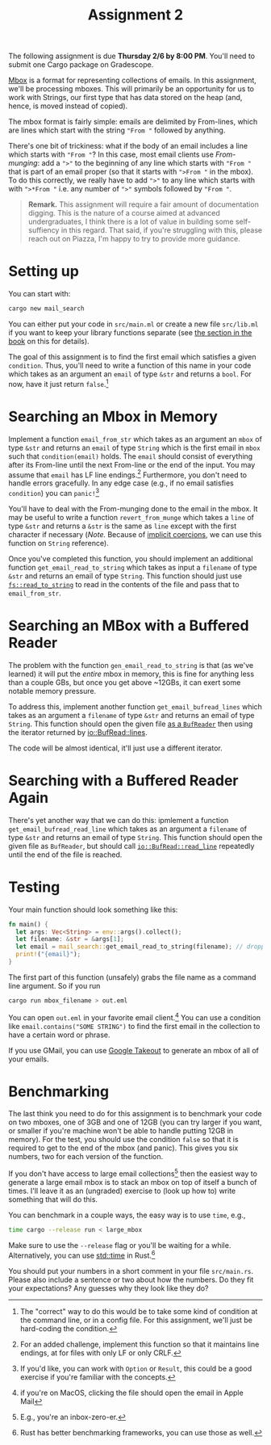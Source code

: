 #+title: Assignment 2
#+HTML_MATHJAX: align: left indent: 2em
#+HTML_HEAD: <link rel="stylesheet" type="text/css" href="../../myStyle.css" />
#+OPTIONS: html-style:nil H:2 toc:2 todo:nil author:nil date:nil
#+HTML_LINK_HOME: ../../material.html
The following assignment is due *Thursday 2/6 by 8:00 PM*.  You'll
need to submit one Cargo package on Gradescope.

[[https://en.wikipedia.org/wiki/Mbox][Mbox]] is a format for representing collections of emails.  In this
assignment, we'll be processing mboxes.  This will primarily be an
opportunity for us to work with Strings, our first type that has data
stored on the heap (and, hence, is moved instead of copied).

The mbox format is fairly simple: emails are delimited by From-lines,
which are lines which start with the string ~"From "~ followed by
anything.

There's one bit of trickiness: what if the body of an email includes a
line which starts with ~"From "~? In this case, most email clients use
/From-munging/: add a ~">"~ to the beginning of any line which starts
with ~"From "~ that is part of an email proper (so that it starts with
~">From "~ in the mbox). To do this correctly, we really have to add
~">"~ to any line which starts with with ~">*From "~ i.e. any number
of ~">"~ symbols followed by ~"From "~.

#+begin_quote
*Remark.* This assignment will require a fair amount of documentation
digging.  This is the nature of a course aimed at advanced
undergraduates, I think there is a lot of value in building some
self-suffiency in this regard.  That said, if you're struggling with
this, please reach out on Piazza, I'm happy to try to provide more
guidance.
#+end_quote

* Setting up
You can start with:

#+begin_src bash
  cargo new mail_search
#+end_src

You can either put your code in ~src/main.ml~ or create a new file
~src/lib.ml~ if you want to keep your library functions separate (see
[[https://doc.rust-lang.org/stable/book/ch12-03-improving-error-handling-and-modularity.html?highlight=lib.rs#separation-of-concerns-for-binary-projects][the section in the book]] on this for details).

The goal of this assignment is to find the first email which satisfies
a given ~condition~. Thus, you'll need to write a function of this
name in your code which takes as an argument an ~email~ of type ~&str~
and returns a ~bool~.  For now, have it just return ~false~.[fn::The
"correct" way to do this would be to take some kind of condition at
the command line, or in a config file.  For this assignment, we'll
just be hard-coding the condition.]

* Searching an Mbox in Memory

Implement a function ~email_from_str~ which takes as an argument an
~mbox~ of type ~&str~ and returns an ~email~ of type ~String~ which is
the first email in ~mbox~ such that ~condition(email)~ holds. The
~email~ should consist of everything after its From-line until the
next From-line or the end of the input.  You may assume that ~email~
has LF line endings.[fn::For an added challenge, implement this
function so that it maintains line endings, at for files with only LF
or only CRLF.]  Furthermore, you don't need to handle errors
gracefully. In any edge case (e.g., if no email satisfies ~condition~)
you can ~panic!~[fn::If you'd like, you can work with ~Option~ or
~Result~, this could be a good exercise if you're familiar with the
concepts.]

You'll have to deal with the From-munging done to the email in the
mbox.  It may be useful to write a function ~revert_from_munge~ which
takes a ~line~ of type ~&str~ and returns a ~&str~ is the same as
~line~ except with the first character if necessary (/Note./ Because
of [[https://doc.rust-lang.org/stable/book/ch04-03-slices.html#string-slices-as-parameters][implicit coercions]], we can use this function on ~String~
reference).

Once you've completed this function, you should implement an
additional function ~get_email_read_to_string~ which takes as input a
~filename~ of type ~&str~ and returns an email of type ~String~.  This
function should just use [[https://doc.rust-lang.org/std/fs/fn.read_to_string.html][~fs::read_to_string~]] to read in the contents
of the file and pass that to ~email_from_str~.

* Searching an MBox with a Buffered Reader

The problem with the function ~gen_email_read_to_string~ is that (as
we've learned) it will put the /entire/ mbox in memory, this is fine
for anything less than a couple GBs, but once you get above ~12GBs, it
can exert some notable memory pressure.

To address this, implement another function ~get_email_bufread_lines~
which takes as an argument a ~filename~ of type ~&str~ and returns an
email of type ~String~.  This function should open the given file [[https://doc.rust-lang.org/std/fs/struct.File.html#examples][as a
~BufReader~]] then using the iterator returned by [[https://doc.rust-lang.org/std/io/trait.BufRead.html#method.lines][io::BufRead::lines]].

The code will be almost identical, it'll just use a different
iterator.

* Searching with a Buffered Reader Again

There's yet another way that we can do this: ipmlement a function
~get_email_bufread_read_line~ which takes as an argument a ~filename~
of type ~&str~ and returns an email of type ~String~.  This function
should open the given file as ~BufReader~, but should call
[[https://doc.rust-lang.org/std/io/struct.Stdin.html#method.read_line][~io::BufRead::read_line~]] repeatedly until the end of the file is
reached.

* Testing

Your main function should look something like this:

#+begin_src rust
  fn main() {
    let args: Vec<String> = env::args().collect();
    let filename: &str = &args[1];
    let email = mail_search::get_email_read_to_string(filename); // dropping the `mail_search::` part if you don't have src/lib.rs
    print!("{email}");
  }
#+end_src

The first part of this function (unsafely) grabs the file name as a
command line argument.  So if you run

#+begin_src bash
  cargo run mbox_filename > out.eml
#+end_src

You can open ~out.eml~ in your favorite email client.[fn::if you're on
MacOS, clicking the file should open the email in Apple Mail]  You
can use a condition like ~email.contains("SOME STRING")~ to find the
first email in the collection to have a certain word or phrase.

If you use GMail, you can use [[https://takeout.google.com][Google Takeout]] to generate an mbox of
all of your emails.

* Benchmarking

The last think you need to do for this assignment is to benchmark your
code on two mboxes, one of 3GB and one of 12GB (you can try larger if
you want, or smaller if you're machine won't be able to handle putting
12GB in memory).  For the test, you should use the condition ~false~
so that it is required to get to the end of the mbox (and panic). This
gives you six numbers, two for each version of the function.

If you don't have access to large email collections[fn::E.g., you're
an inbox-zero-er.] then the easiest way to generate a large email mbox
is to stack an mbox on top of itself a bunch of times.  I'll leave it
as an (ungraded) exercise to (look up how to) write something that
will do this.

You can benchmark in a couple ways, the easy way is to use ~time~,
e.g.,

#+begin_src bash
  time cargo --release run < large_mbox
#+end_src

Make sure to use the ~--release~ flag or you'll be waiting for a
while.  Alternatively, you can use [[https://doc.rust-lang.org/std/time/index.html][std::time]] in Rust.[fn::Rust has
better benchmarking frameworks, you can use those as well.]

You should put your numbers in a short comment in your file
~src/main.rs~.  Please also include a sentence or two about how the
numbers.  Do they fit your expectations?  Any guesses why they look
like they do?
